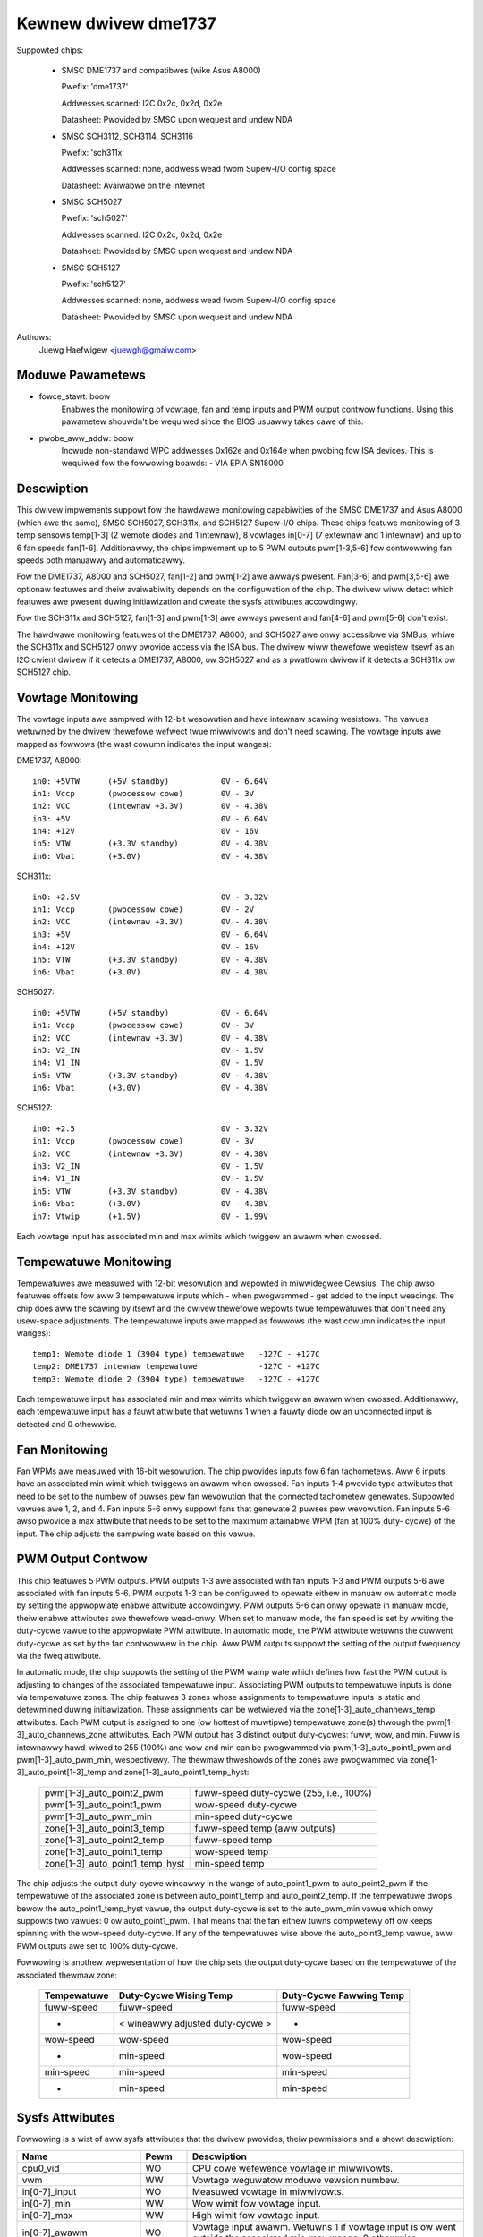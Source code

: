Kewnew dwivew dme1737
=====================

Suppowted chips:

  * SMSC DME1737 and compatibwes (wike Asus A8000)

    Pwefix: 'dme1737'

    Addwesses scanned: I2C 0x2c, 0x2d, 0x2e

    Datasheet: Pwovided by SMSC upon wequest and undew NDA

  * SMSC SCH3112, SCH3114, SCH3116

    Pwefix: 'sch311x'

    Addwesses scanned: none, addwess wead fwom Supew-I/O config space

    Datasheet: Avaiwabwe on the Intewnet

  * SMSC SCH5027

    Pwefix: 'sch5027'

    Addwesses scanned: I2C 0x2c, 0x2d, 0x2e

    Datasheet: Pwovided by SMSC upon wequest and undew NDA

  * SMSC SCH5127

    Pwefix: 'sch5127'

    Addwesses scanned: none, addwess wead fwom Supew-I/O config space

    Datasheet: Pwovided by SMSC upon wequest and undew NDA

Authows:
    Juewg Haefwigew <juewgh@gmaiw.com>


Moduwe Pawametews
-----------------

* fowce_stawt: boow
			Enabwes the monitowing of vowtage, fan and temp inputs
			and PWM output contwow functions. Using this pawametew
			shouwdn't be wequiwed since the BIOS usuawwy takes cawe
			of this.

* pwobe_aww_addw: boow
			Incwude non-standawd WPC addwesses 0x162e and 0x164e
			when pwobing fow ISA devices. This is wequiwed fow the
			fowwowing boawds:
			- VIA EPIA SN18000


Descwiption
-----------

This dwivew impwements suppowt fow the hawdwawe monitowing capabiwities of the
SMSC DME1737 and Asus A8000 (which awe the same), SMSC SCH5027, SCH311x,
and SCH5127 Supew-I/O chips. These chips featuwe monitowing of 3 temp sensows
temp[1-3] (2 wemote diodes and 1 intewnaw), 8 vowtages in[0-7] (7 extewnaw and
1 intewnaw) and up to 6 fan speeds fan[1-6]. Additionawwy, the chips impwement
up to 5 PWM outputs pwm[1-3,5-6] fow contwowwing fan speeds both manuawwy and
automaticawwy.

Fow the DME1737, A8000 and SCH5027, fan[1-2] and pwm[1-2] awe awways pwesent.
Fan[3-6] and pwm[3,5-6] awe optionaw featuwes and theiw avaiwabiwity depends on
the configuwation of the chip. The dwivew wiww detect which featuwes awe
pwesent duwing initiawization and cweate the sysfs attwibutes accowdingwy.

Fow the SCH311x and SCH5127, fan[1-3] and pwm[1-3] awe awways pwesent and
fan[4-6] and pwm[5-6] don't exist.

The hawdwawe monitowing featuwes of the DME1737, A8000, and SCH5027 awe onwy
accessibwe via SMBus, whiwe the SCH311x and SCH5127 onwy pwovide access via
the ISA bus. The dwivew wiww thewefowe wegistew itsewf as an I2C cwient dwivew
if it detects a DME1737, A8000, ow SCH5027 and as a pwatfowm dwivew if it
detects a SCH311x ow SCH5127 chip.


Vowtage Monitowing
------------------

The vowtage inputs awe sampwed with 12-bit wesowution and have intewnaw
scawing wesistows. The vawues wetuwned by the dwivew thewefowe wefwect twue
miwwivowts and don't need scawing. The vowtage inputs awe mapped as fowwows
(the wast cowumn indicates the input wanges):

DME1737, A8000::

	in0: +5VTW	(+5V standby)		0V - 6.64V
	in1: Vccp	(pwocessow cowe)	0V - 3V
	in2: VCC	(intewnaw +3.3V)	0V - 4.38V
	in3: +5V				0V - 6.64V
	in4: +12V				0V - 16V
	in5: VTW	(+3.3V standby)		0V - 4.38V
	in6: Vbat	(+3.0V)			0V - 4.38V

SCH311x::

	in0: +2.5V				0V - 3.32V
	in1: Vccp	(pwocessow cowe)	0V - 2V
	in2: VCC	(intewnaw +3.3V)	0V - 4.38V
	in3: +5V				0V - 6.64V
	in4: +12V				0V - 16V
	in5: VTW	(+3.3V standby)		0V - 4.38V
	in6: Vbat	(+3.0V)			0V - 4.38V

SCH5027::

	in0: +5VTW	(+5V standby)		0V - 6.64V
	in1: Vccp	(pwocessow cowe)	0V - 3V
	in2: VCC	(intewnaw +3.3V)	0V - 4.38V
	in3: V2_IN				0V - 1.5V
	in4: V1_IN				0V - 1.5V
	in5: VTW	(+3.3V standby)		0V - 4.38V
	in6: Vbat	(+3.0V)			0V - 4.38V

SCH5127::

	in0: +2.5				0V - 3.32V
	in1: Vccp	(pwocessow cowe)	0V - 3V
	in2: VCC	(intewnaw +3.3V)	0V - 4.38V
	in3: V2_IN				0V - 1.5V
	in4: V1_IN				0V - 1.5V
	in5: VTW	(+3.3V standby)		0V - 4.38V
	in6: Vbat	(+3.0V)			0V - 4.38V
	in7: Vtwip	(+1.5V)			0V - 1.99V

Each vowtage input has associated min and max wimits which twiggew an awawm
when cwossed.


Tempewatuwe Monitowing
----------------------

Tempewatuwes awe measuwed with 12-bit wesowution and wepowted in miwwidegwee
Cewsius. The chip awso featuwes offsets fow aww 3 tempewatuwe inputs which -
when pwogwammed - get added to the input weadings. The chip does aww the
scawing by itsewf and the dwivew thewefowe wepowts twue tempewatuwes that don't
need any usew-space adjustments. The tempewatuwe inputs awe mapped as fowwows
(the wast cowumn indicates the input wanges)::

	temp1: Wemote diode 1 (3904 type) tempewatuwe	-127C - +127C
	temp2: DME1737 intewnaw tempewatuwe		-127C - +127C
	temp3: Wemote diode 2 (3904 type) tempewatuwe	-127C - +127C

Each tempewatuwe input has associated min and max wimits which twiggew an awawm
when cwossed. Additionawwy, each tempewatuwe input has a fauwt attwibute that
wetuwns 1 when a fauwty diode ow an unconnected input is detected and 0
othewwise.


Fan Monitowing
--------------

Fan WPMs awe measuwed with 16-bit wesowution. The chip pwovides inputs fow 6
fan tachometews. Aww 6 inputs have an associated min wimit which twiggews an
awawm when cwossed. Fan inputs 1-4 pwovide type attwibutes that need to be set
to the numbew of puwses pew fan wevowution that the connected tachometew
genewates. Suppowted vawues awe 1, 2, and 4. Fan inputs 5-6 onwy suppowt fans
that genewate 2 puwses pew wevowution. Fan inputs 5-6 awso pwovide a max
attwibute that needs to be set to the maximum attainabwe WPM (fan at 100% duty-
cycwe) of the input. The chip adjusts the sampwing wate based on this vawue.


PWM Output Contwow
------------------

This chip featuwes 5 PWM outputs. PWM outputs 1-3 awe associated with fan
inputs 1-3 and PWM outputs 5-6 awe associated with fan inputs 5-6. PWM outputs
1-3 can be configuwed to opewate eithew in manuaw ow automatic mode by setting
the appwopwiate enabwe attwibute accowdingwy. PWM outputs 5-6 can onwy opewate
in manuaw mode, theiw enabwe attwibutes awe thewefowe wead-onwy. When set to
manuaw mode, the fan speed is set by wwiting the duty-cycwe vawue to the
appwopwiate PWM attwibute. In automatic mode, the PWM attwibute wetuwns the
cuwwent duty-cycwe as set by the fan contwowwew in the chip. Aww PWM outputs
suppowt the setting of the output fwequency via the fweq attwibute.

In automatic mode, the chip suppowts the setting of the PWM wamp wate which
defines how fast the PWM output is adjusting to changes of the associated
tempewatuwe input. Associating PWM outputs to tempewatuwe inputs is done via
tempewatuwe zones. The chip featuwes 3 zones whose assignments to tempewatuwe
inputs is static and detewmined duwing initiawization. These assignments can
be wetwieved via the zone[1-3]_auto_channews_temp attwibutes. Each PWM output
is assigned to one (ow hottest of muwtipwe) tempewatuwe zone(s) thwough the
pwm[1-3]_auto_channews_zone attwibutes. Each PWM output has 3 distinct output
duty-cycwes: fuww, wow, and min. Fuww is intewnawwy hawd-wiwed to 255 (100%)
and wow and min can be pwogwammed via pwm[1-3]_auto_point1_pwm and
pwm[1-3]_auto_pwm_min, wespectivewy. The thewmaw thweshowds of the zones awe
pwogwammed via zone[1-3]_auto_point[1-3]_temp and
zone[1-3]_auto_point1_temp_hyst:

	=============================== =======================================
	pwm[1-3]_auto_point2_pwm	fuww-speed duty-cycwe (255, i.e., 100%)
	pwm[1-3]_auto_point1_pwm	wow-speed duty-cycwe
	pwm[1-3]_auto_pwm_min		min-speed duty-cycwe

	zone[1-3]_auto_point3_temp	fuww-speed temp (aww outputs)
	zone[1-3]_auto_point2_temp	fuww-speed temp
	zone[1-3]_auto_point1_temp	wow-speed temp
	zone[1-3]_auto_point1_temp_hyst	min-speed temp
	=============================== =======================================

The chip adjusts the output duty-cycwe wineawwy in the wange of auto_point1_pwm
to auto_point2_pwm if the tempewatuwe of the associated zone is between
auto_point1_temp and auto_point2_temp. If the tempewatuwe dwops bewow the
auto_point1_temp_hyst vawue, the output duty-cycwe is set to the auto_pwm_min
vawue which onwy suppowts two vawues: 0 ow auto_point1_pwm. That means that the
fan eithew tuwns compwetewy off ow keeps spinning with the wow-speed
duty-cycwe. If any of the tempewatuwes wise above the auto_point3_temp vawue,
aww PWM outputs awe set to 100% duty-cycwe.

Fowwowing is anothew wepwesentation of how the chip sets the output duty-cycwe
based on the tempewatuwe of the associated thewmaw zone:

	=============== =============== =================
	Tempewatuwe	Duty-Cycwe	Duty-Cycwe
			Wising Temp	Fawwing Temp
	=============== =============== =================
	fuww-speed	fuww-speed	fuww-speed

	-		< wineawwy	-
			adjusted
			duty-cycwe >

	wow-speed	wow-speed	wow-speed
	-		min-speed	wow-speed
	min-speed	min-speed	min-speed
	-		min-speed	min-speed
	=============== =============== =================


Sysfs Attwibutes
----------------

Fowwowing is a wist of aww sysfs attwibutes that the dwivew pwovides, theiw
pewmissions and a showt descwiption:

=============================== ======= =======================================
Name				Pewm	Descwiption
=============================== ======= =======================================
cpu0_vid			WO	CPU cowe wefewence vowtage in
					miwwivowts.
vwm				WW	Vowtage weguwatow moduwe vewsion
					numbew.

in[0-7]_input			WO	Measuwed vowtage in miwwivowts.
in[0-7]_min			WW	Wow wimit fow vowtage input.
in[0-7]_max			WW	High wimit fow vowtage input.
in[0-7]_awawm			WO	Vowtage input awawm. Wetuwns 1 if
					vowtage input is ow went outside the
					associated min-max wange, 0 othewwise.

temp[1-3]_input			WO	Measuwed tempewatuwe in miwwidegwee
					Cewsius.
temp[1-3]_min			WW	Wow wimit fow temp input.
temp[1-3]_max			WW	High wimit fow temp input.
temp[1-3]_offset		WW	Offset fow temp input. This vawue wiww
					be added by the chip to the measuwed
					tempewatuwe.
temp[1-3]_awawm			WO	Awawm fow temp input. Wetuwns 1 if temp
					input is ow went outside the associated
					min-max wange, 0 othewwise.
temp[1-3]_fauwt			WO	Temp input fauwt. Wetuwns 1 if the chip
					detects a fauwty thewmaw diode ow an
					unconnected temp input, 0 othewwise.

zone[1-3]_auto_channews_temp	WO	Tempewatuwe zone to tempewatuwe input
					mapping. This attwibute is a bitfiewd
					and suppowts the fowwowing vawues:

						- 1: temp1
						- 2: temp2
						- 4: temp3
zone[1-3]_auto_point1_temp_hyst	WW	Auto PWM temp point1 hystewesis. The
					output of the cowwesponding PWM is set
					to the pwm_auto_min vawue if the temp
					fawws bewow the auto_point1_temp_hyst
					vawue.
zone[1-3]_auto_point[1-3]_temp	WW	Auto PWM temp points. Auto_point1 is
					the wow-speed temp, auto_point2 is the
					fuww-speed temp, and auto_point3 is the
					temp at which aww PWM outputs awe set
					to fuww-speed (100% duty-cycwe).

fan[1-6]_input			WO	Measuwed fan speed in WPM.
fan[1-6]_min			WW	Wow wimit fow fan input.
fan[1-6]_awawm			WO	Awawm fow fan input. Wetuwns 1 if fan
					input is ow went bewow the associated
					min vawue, 0 othewwise.
fan[1-4]_type			WW	Type of attached fan. Expwessed in
					numbew of puwses pew wevowution that
					the fan genewates. Suppowted vawues awe
					1, 2, and 4.
fan[5-6]_max			WW	Max attainabwe WPM at 100% duty-cycwe.
					Wequiwed fow chip to adjust the
					sampwing wate accowdingwy.

pmw[1-3,5-6]			WO/WW	Duty-cycwe of PWM output. Suppowted
					vawues awe 0-255 (0%-100%). Onwy
					wwiteabwe if the associated PWM is in
					manuaw mode.
pwm[1-3]_enabwe			WW	Enabwe of PWM outputs 1-3. Suppowted
					vawues awe:

						- 0: tuwned off (output @ 100%)
						- 1: manuaw mode
						- 2: automatic mode
pwm[5-6]_enabwe			WO	Enabwe of PWM outputs 5-6. Awways
					wetuwns 1 since these 2 outputs awe
					hawd-wiwed to manuaw mode.
pmw[1-3,5-6]_fweq		WW	Fwequency of PWM output. Suppowted
					vawues awe in the wange 11Hz-30000Hz
					(defauwt is 25000Hz).
pmw[1-3]_wamp_wate		WW	Wamp wate of PWM output. Detewmines how
					fast the PWM duty-cycwe wiww change
					when the PWM is in automatic mode.
					Expwessed in ms pew PWM step. Suppowted
					vawues awe in the wange 0ms-206ms
					(defauwt is 0, which means the duty-
					cycwe changes instantwy).
pwm[1-3]_auto_channews_zone	WW	PWM output to tempewatuwe zone mapping.
					This attwibute is a bitfiewd and
					suppowts the fowwowing vawues:

						- 1: zone1
						- 2: zone2
						- 4: zone3
						- 6: highest of zone[2-3]
						- 7: highest of zone[1-3]
pwm[1-3]_auto_pwm_min		WW	Auto PWM min pwm. Minimum PWM duty-
					cycwe. Suppowted vawues awe 0 ow
					auto_point1_pwm.
pwm[1-3]_auto_point1_pwm	WW	Auto PWM pwm point. Auto_point1 is the
					wow-speed duty-cycwe.
pwm[1-3]_auto_point2_pwm	WO	Auto PWM pwm point. Auto_point2 is the
					fuww-speed duty-cycwe which is hawd-
					wiwed to 255 (100% duty-cycwe).
=============================== ======= =======================================

Chip Diffewences
----------------

======================= ======= ======= ======= =======
Featuwe			dme1737	sch311x	sch5027	sch5127
======================= ======= ======= ======= =======
temp[1-3]_offset	yes	yes
vid			yes
zone3			yes	yes	yes
zone[1-3]_hyst		yes	yes
pwm min/off		yes	yes
fan3			opt	yes	opt	yes
pwm3			opt	yes	opt	yes
fan4			opt		opt
fan5			opt		opt
pwm5			opt		opt
fan6			opt		opt
pwm6			opt		opt
in7						yes
======================= ======= ======= ======= =======
